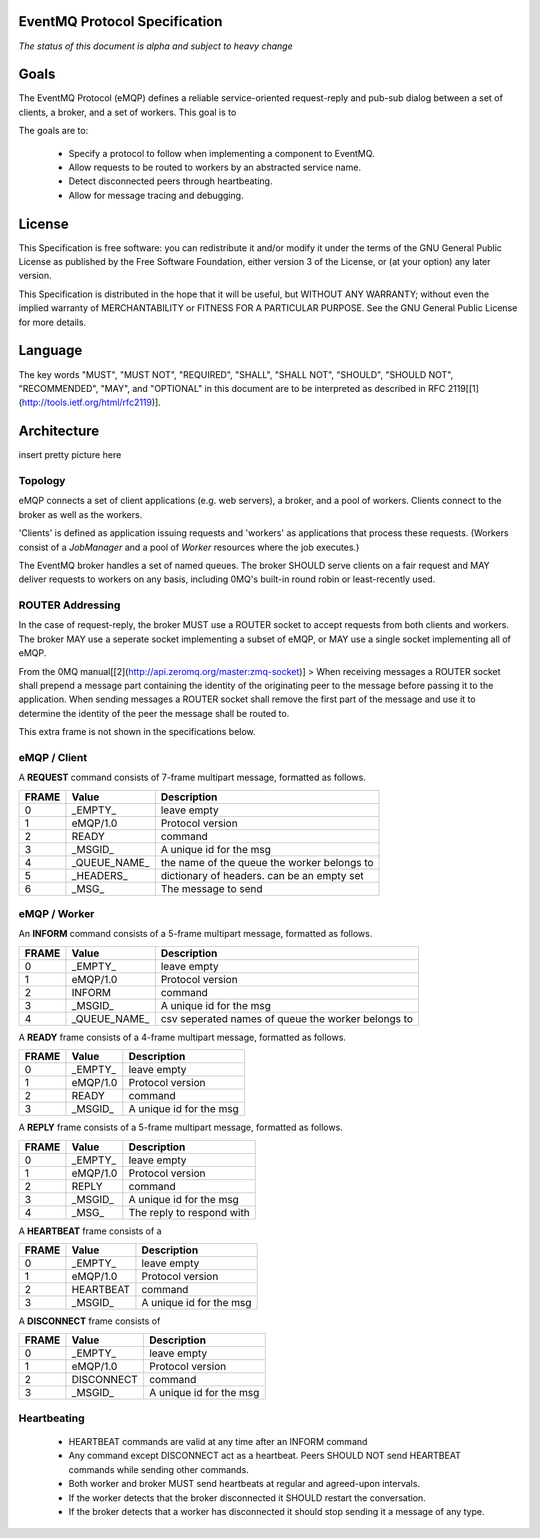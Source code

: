 EventMQ Protocol Specification
==============================
*The status of this document is alpha and subject to heavy change*

Goals
=====
The EventMQ Protocol (eMQP) defines a reliable service-oriented request-reply and pub-sub dialog between a set of clients, a broker, and a set of workers. This goal is to 

The goals are to:

 * Specify a protocol to follow when implementing a component to EventMQ.
 * Allow requests to be routed to workers by an abstracted service name.
 * Detect disconnected peers through heartbeating.
 * Allow for message tracing and debugging.
 

License
=======
This Specification is free software: you can redistribute it and/or modify it under the terms of the GNU General Public License as published by the Free Software Foundation, either version 3 of the License, or (at your option) any later version.

This Specification is distributed in the hope that it will be useful, but WITHOUT ANY WARRANTY; without even the implied warranty of MERCHANTABILITY or FITNESS FOR A PARTICULAR PURPOSE.  See the GNU General Public License for more details.

Language
========
The key words "MUST", "MUST NOT", "REQUIRED", "SHALL", "SHALL NOT", "SHOULD", "SHOULD NOT", "RECOMMENDED", "MAY", and "OPTIONAL" in this document are to be interpreted as described in RFC 2119[[1](http://tools.ietf.org/html/rfc2119)].

Architecture
============
insert pretty picture here

Topology
--------
eMQP connects a set of client applications (e.g. web servers), a broker, and a pool of workers. Clients connect to the broker as well as the workers.

'Clients' is defined as application issuing requests and 'workers' as applications that process these requests. (Workers consist of a `JobManager` and a pool of `Worker` resources where the job executes.)

The EventMQ broker handles a set of named queues. The broker SHOULD serve clients on a fair request and MAY deliver requests to workers on any basis, including 0MQ's built-in round robin or least-recently used.

ROUTER Addressing
-----------------
In the case of request-reply, the broker MUST use a ROUTER socket to accept requests from both clients and workers. The broker MAY use a seperate socket implementing a subset of eMQP, or MAY use a single socket implementing all of eMQP.

From the 0MQ manual[[2](http://api.zeromq.org/master:zmq-socket)]
> When receiving messages a ROUTER socket shall prepend a message part containing the identity of the originating peer to the message before passing it to the application. When sending messages a ROUTER socket shall remove the first part of the message and use it to determine the identity of the peer the message shall be routed to.

This extra frame is not shown in the specifications below.

eMQP / Client
-------------
A **REQUEST** command consists of 7-frame multipart message, formatted as follows. 

====== ============== ===========
FRAME  Value          Description
====== ============== ===========
0      _EMPTY_        leave empty
1      eMQP/1.0       Protocol version
2      READY          command
3      _MSGID_        A unique id for the msg
4      _QUEUE_NAME_   the name of the queue the worker belongs to
5      _HEADERS_      dictionary of headers. can be an empty set
6      _MSG_          The message to send
====== ============== ===========

eMQP / Worker
-------------
An **INFORM** command consists of a 5-frame multipart message, formatted as follows.

====== ============== ===========
FRAME   Value         Description
====== ============== ===========
0      _EMPTY_        leave empty
1      eMQP/1.0       Protocol version
2      INFORM         command
3      _MSGID_        A unique id for the msg
4      _QUEUE_NAME_   csv seperated names of queue the worker belongs to
====== ============== ===========

A **READY** frame consists of a 4-frame multipart message, formatted as follows.

====== ============== ===========
FRAME  Value          Description
====== ============== ===========
0      _EMPTY_        leave empty
1      eMQP/1.0       Protocol version
2      READY          command
3      _MSGID_        A unique id for the msg
====== ============== ===========

A **REPLY** frame consists of a 5-frame multipart message, formatted as follows.

====== ============== ===========
FRAME  Value          Description
====== ============== ===========
0      _EMPTY_        leave empty
1      eMQP/1.0       Protocol version
2      REPLY          command
3      _MSGID_        A unique id for the msg
4      _MSG_          The reply to respond with
====== ============== ===========

A **HEARTBEAT** frame consists of a

====== ============== ===========
FRAME  Value          Description
====== ============== ===========
0      _EMPTY_        leave empty
1      eMQP/1.0       Protocol version
2      HEARTBEAT      command
3      _MSGID_        A unique id for the msg
====== ============== ===========

A **DISCONNECT** frame consists of

====== ============== ===========
FRAME  Value          Description
====== ============== ===========
0      _EMPTY_        leave empty
1      eMQP/1.0       Protocol version
2      DISCONNECT     command
3      _MSGID_        A unique id for the msg
====== ============== ===========

Heartbeating
------------
 * HEARTBEAT commands are valid at any time after an INFORM command
 * Any command except DISCONNECT act as a heartbeat. Peers SHOULD NOT send HEARTBEAT commands while sending other commands.
 * Both worker and broker MUST send heartbeats at regular and agreed-upon intervals.
 * If the worker detects that the broker disconnected it SHOULD restart the conversation.
 * If the broker detects that a worker has disconnected it should stop sending it a message of any type.
